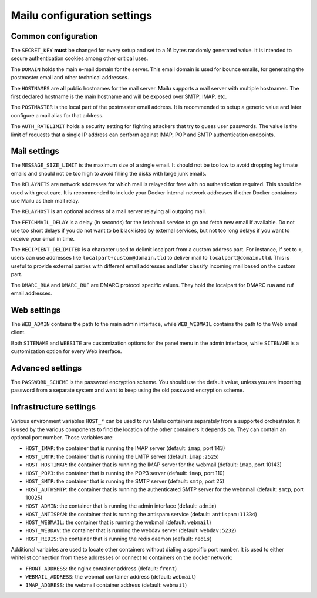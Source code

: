 Mailu configuration settings
============================

Common configuration
--------------------

The ``SECRET_KEY`` **must** be changed for every setup and set to a 16 bytes
randomly generated value. It is intended to secure authentication cookies
among other critical uses.

The ``DOMAIN`` holds the main e-mail domain for the server. This email domain
is used for bounce emails, for generating the postmaster email and other
technical addresses.

The ``HOSTNAMES`` are all public hostnames for the mail server. Mailu supports
a mail server with multiple hostnames. The first declared hostname is the main
hostname and will be exposed over SMTP, IMAP, etc.

The ``POSTMASTER`` is the local part of the postmaster email address. It is
recommended to setup a generic value and later configure a mail alias for that
address.

The ``AUTH_RATELIMIT`` holds a security setting for fighting attackers that
try to guess user passwords. The value is the limit of requests that a single
IP address can perform against IMAP, POP and SMTP authentication endpoints.

Mail settings
-------------

The ``MESSAGE_SIZE_LIMIT`` is the maximum size of a single email. It should not
be too low to avoid dropping legitimate emails and should not be too high to
avoid filling the disks with large junk emails.

The ``RELAYNETS`` are network addresses for which mail is relayed for free with
no authentication required. This should be used with great care. It is
recommended to include your Docker internal network addresses if other Docker
containers use Mailu as their mail relay.

The ``RELAYHOST`` is an optional address of a mail server relaying all outgoing
mail.

The ``FETCHMAIL_DELAY`` is a delay (in seconds) for the fetchmail service to
go and fetch new email if available. Do not use too short delays if you do not
want to be blacklisted by external services, but not too long delays if you
want to receive your email in time.

The ``RECIPIENT_DELIMITED`` is a character used to delimit localpart from a
custom address part. For instance, if set to ``+``, users can use addresses
like ``localpart+custom@domain.tld`` to deliver mail to ``localpart@domain.tld``.
This is useful to provide external parties with different email addresses and
later classify incoming mail based on the custom part.

The ``DMARC_RUA`` and ``DMARC_RUF`` are DMARC protocol specific values. They hold
the localpart for DMARC rua and ruf email addresses.

Web settings
------------

The ``WEB_ADMIN`` contains the path to the main admin interface, while
``WEB_WEBMAIL`` contains the path to the Web email client.

Both ``SITENAME`` and ``WEBSITE`` are customization options for the panel menu
in the admin interface, while ``SITENAME`` is a customization option for
every Web interface.

Advanced settings
-----------------

The ``PASSWORD_SCHEME`` is the password encryption scheme. You should use the
default value, unless you are importing password from a separate system and
want to keep using the old password encryption scheme.

Infrastructure settings
-----------------------

Various environment variables ``HOST_*`` can be used to run Mailu containers
separately from a supported orchestrator. It is used by the various components
to find the location of the other containers it depends on. They can contain an
optional port number. Those variables are:

- ``HOST_IMAP``: the container that is running the IMAP server (default: ``imap``, port 143)
- ``HOST_LMTP``: the container that is running the LMTP server (default: ``imap:2525``)
- ``HOST_HOSTIMAP``: the container that is running the IMAP server for the webmail (default: ``imap``, port 10143)
- ``HOST_POP3``: the container that is running the POP3 server (default: ``imap``, port 110)
- ``HOST_SMTP``: the container that is running the SMTP server (default: ``smtp``, port 25)
- ``HOST_AUTHSMTP``: the container that is running the authenticated SMTP server for the webnmail (default: ``smtp``, port 10025)
- ``HOST_ADMIN``: the container that is running the admin interface (default: ``admin``)
- ``HOST_ANTISPAM``: the container that is running the antispam service (default: ``antispam:11334``)
- ``HOST_WEBMAIL``: the container that is running the webmail (default: ``webmail``)
- ``HOST_WEBDAV``: the container that is running the webdav server (default: ``webdav:5232``)
- ``HOST_REDIS``: the container that is running the redis daemon (default: ``redis``)

Additional variables are used to locate other containers without dialing a
specific port number. It is used to either whitelist connection from these
addresses or connect to containers on the docker network:

- ``FRONT_ADDRESS``: the nginx container address (default: ``front``)
- ``WEBMAIL_ADDRESS``: the webmail container address (default: ``webmail``)
- ``IMAP_ADDRESS``: the webmail container address (default: ``webmail``)
